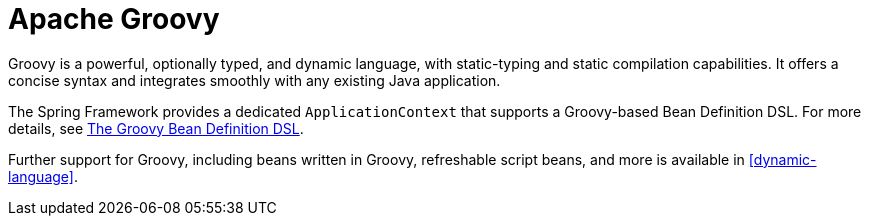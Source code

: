 [[groovy]]
= Apache Groovy

Groovy is a powerful, optionally typed, and dynamic language, with static-typing and static
compilation capabilities. It offers a concise syntax and integrates smoothly with any
existing Java application.

The Spring Framework provides a dedicated `ApplicationContext` that supports a Groovy-based
Bean Definition DSL. For more details, see
<<core.adoc#groovy-bean-definition-dsl, The Groovy Bean Definition DSL>>.

Further support for Groovy, including beans written in Groovy, refreshable script beans,
and more is available in <<dynamic-language>>.
